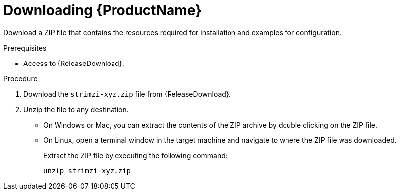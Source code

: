 // Module included in the following assemblies:
//
// assembly-evaluation.adoc

[id='proc-product-downloads-{context}']
= Downloading {ProductName}

Download a ZIP file that contains the resources required for installation and examples for configuration.

.Prerequisites

* Access to {ReleaseDownload}.

.Procedure

. Download the `strimzi-xyz.zip` file from {ReleaseDownload}.

. Unzip the file to any destination.
* On Windows or Mac, you can extract the contents of the ZIP archive by double clicking on the ZIP file.
* On Linux, open a terminal window in the target machine and navigate to where the ZIP file was downloaded.
+
Extract the ZIP file by executing the following command:
+
[source, shell, subs=+quotes]
----
unzip strimzi-xyz.zip
----
